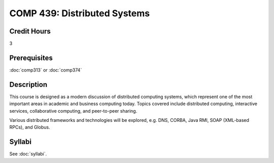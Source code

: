 .. index:: distributed systems

COMP 439: Distributed Systems
=======================================================

Credit Hours
-----------------------------------

3

Prerequisites
----------------------------

:doc:`comp313` or :doc:`comp374`


Description
----------------------------

This course is designed as a modern discussion of distributed computing
systems, which represent one of the most important areas in academic and
business computing today. Topics covered include distributed computing,
interactive services, collaborative computing, and peer-to-peer sharing.

Various distributed frameworks and technologies will be explored, e.g. DNS,
CORBA, Java RMI, SOAP (XML-based RPCs), and Globus.

Syllabi
----------------------

See :doc:`syllabi`.

